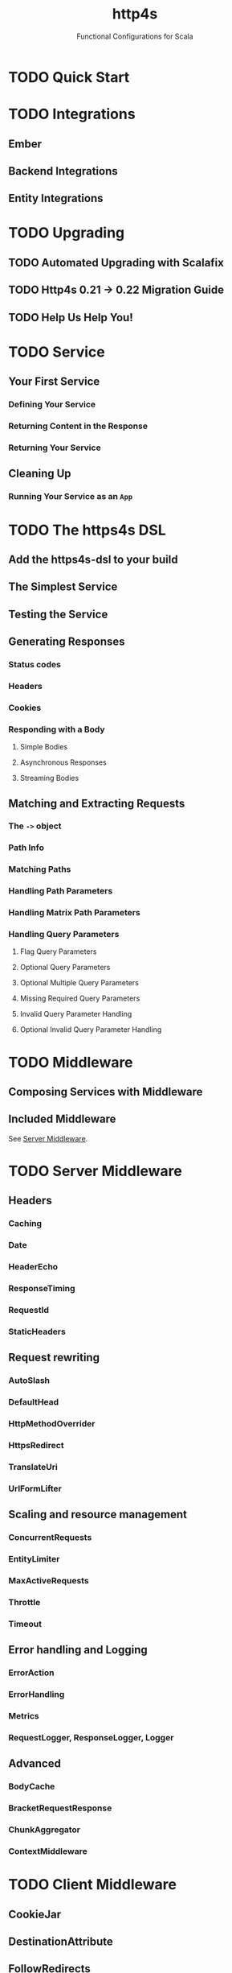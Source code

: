 #+TITLE: http4s
#+SUBTITLE: Functional Configurations for Scala
#+VERSION: v1.0 (development)
#+STARTUP: entitiespretty
#+STARTUP: indent
#+STARTUP: overview

* TODO Quick Start
* TODO Integrations
** Ember
** Backend Integrations
** Entity Integrations

* TODO Upgrading
** TODO Automated Upgrading with Scalafix
** TODO Http4s 0.21 -> 0.22 Migration Guide
** TODO Help Us Help You!

* TODO Service
** Your First Service
*** Defining Your Service
*** Returning Content in the Response
*** Returning Your Service

** Cleaning Up
*** Running Your Service as an ~App~

* TODO The https4s DSL
** Add the https4s-dsl to your build
** The Simplest Service
** Testing the Service
** Generating Responses
*** Status codes
*** Headers
*** Cookies
*** Responding with a Body
**** Simple Bodies
**** Asynchronous Responses
**** Streaming Bodies

** Matching and Extracting Requests
*** The ~->~ object
*** Path Info
*** Matching Paths
*** Handling Path Parameters
*** Handling Matrix Path Parameters
*** Handling Query Parameters
**** Flag Query Parameters
**** Optional Query Parameters
**** Optional Multiple Query Parameters
**** Missing Required Query Parameters
**** Invalid Query Parameter Handling
**** Optional Invalid Query Parameter Handling

* TODO Middleware
** Composing Services with Middleware
** Included Middleware
See [[https://http4s.org/v1/docs/server-middleware.html][Server Middleware]].

* TODO Server Middleware
** Headers
*** Caching
*** Date
*** HeaderEcho
*** ResponseTiming
*** RequestId
*** StaticHeaders

** Request rewriting
*** AutoSlash
*** DefaultHead
*** HttpMethodOverrider
*** HttpsRedirect
*** TranslateUri
*** UrlFormLifter

** Scaling and resource management
*** ConcurrentRequests
*** EntityLimiter
*** MaxActiveRequests
*** Throttle
*** Timeout

** Error handling and Logging
*** ErrorAction
*** ErrorHandling
*** Metrics
*** RequestLogger, ResponseLogger, Logger

** Advanced
*** BodyCache
*** BracketRequestResponse
*** ChunkAggregator
*** ContextMiddleware

* TODO Client Middleware
** CookieJar
** DestinationAttribute
** FollowRedirects
** Logger, ResponseLogger, RequestLogger
** GZip
** Retry
** UnixSocket

* TODO Authentication
** Built in
** Composing Authenticated Routes
** Returning an Error Response
*** With Kleisli

** Implementing authUser
*** Cookies
*** Authorization Header

* TODO CORS
** Usage
** Configuration

* TODO CSRF
* TODO GZip Compression
* TODO HTTP Strict Transport Security
** Configuration
** References

* TODO Static Files
** Getting Started
** ETags
** Inline in Route
** Serving from JARs
** Webjars

* TODO HTTP Client
** Setup
** Making Requests
*** Creating the client
*** Describing a Request
*** Running a Request

** Constructing a URI
** Middleware
*** Included Middleware
*** Metrics Middleware

** Examples
*** Send a GET request
*** Send a POST request

** Calls to a JSON API
** Body decoding / encoding

* TODO Entity handling
** Why Entity*
** Construction and Media Types
** Chaining Decoders
** Presupplied Encoders/Decoders
*** Raw Data Types
*** JSON
*** XML
*** Support for Twirl and Scalatags

* TODO Streaming
** Streaming responses from your service
** Consuming Streams with the Client

* TODO JSON handling
** Add the JSON support module(s)
*** Circe

** Sending Raw JSON
** Encoding case classes as JSON
** Receiving Raw JSON
** Decoding JSON to a case class
** Putting it all together
*** A Hello world service
*** A Hello world client

* TODO Testing
** Using client
** Conclusion
** References

* TODO URI handling
** Literals
** Building URIs
*** URI
*** URI Template

** Receiving URIs

* TODO Deployment
** Overview
** Assembled JAR
** Graal Native Image
*** Install GraalVM and Native Image plugin

** (Optional) Get or build a muslC bundle required to build a static image.
** META-INF resources for reflection
*** Build an assembled jar using GraalVM
*** Create the native image with the assembled JAR
*** Execute the native image
*** Why static?

* TODO HTTP Methods
* TODO Error Handling
** TODO For Beginners
** TODO Logging
** TODO Customizing Error Handling

* TODO Multipart and Form Handling
** UrlForm
** Multipart form
** Streaming uploads
** Scala-cli example
